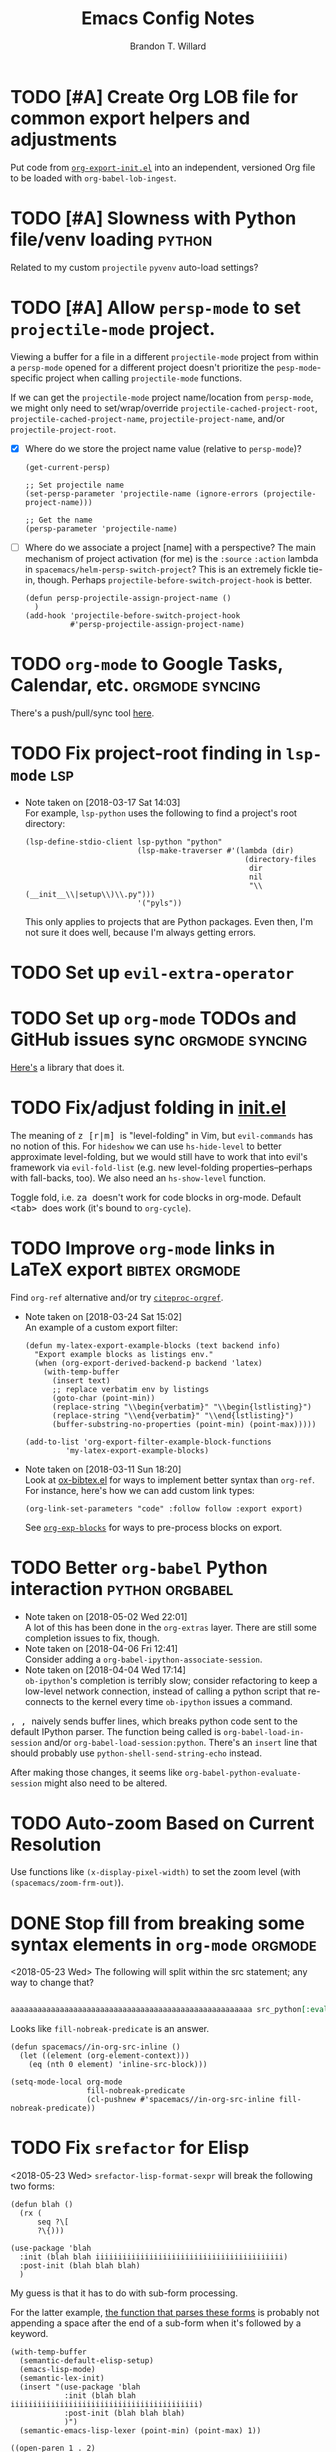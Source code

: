 #+TITLE: Emacs Config Notes
#+AUTHOR: Brandon T. Willard

* TODO [#A] Create Org LOB file for common export helpers and adjustments
  Put code from [[file:../projects/papers/tex-project-templates/src/org/org-export-init.el][=org-export-init.el=]] into an independent, versioned Org file to
  be loaded with ~org-babel-lob-ingest~.
* TODO [#A] Slowness with Python file/venv loading                   :python:
  Related to my custom ~projectile~ ~pyvenv~ auto-load settings?
* TODO [#A] Allow ~persp-mode~ to set ~projectile-mode~ project.
  Viewing a buffer for a file in a different ~projectile-mode~ project from
  within a ~persp-mode~ opened for a different project doesn't prioritize the
  ~pesp-mode~-specific project when calling ~projectile-mode~ functions.

  If we can get the ~projectile-mode~ project name/location from ~persp-mode~,
  we might only need to set/wrap/override ~projectile-cached-project-root~,
  ~projectile-cached-project-name~, ~projectile-project-name~, and/or ~projectile-project-root~.

  - [X] Where do we store the project name value (relative to ~persp-mode~)?
    #+BEGIN_SRC elisp
    (get-current-persp)

    ;; Set projectile name
    (set-persp-parameter 'projectile-name (ignore-errors (projectile-project-name)))

    ;; Get the name
    (persp-parameter 'projectile-name)
    #+END_SRC
  - [ ] Where do we associate a project [name] with a perspective?
    The main mechanism of project activation (for me) is the ~:source~ ~:action~
    lambda in ~spacemacs/helm-persp-switch-project~?  This is an extremely fickle
    tie-in, though.
    Perhaps ~projectile-before-switch-project-hook~ is better.
    #+BEGIN_SRC elisp
    (defun persp-projectile-assign-project-name ()
      )
    (add-hook 'projectile-before-switch-project-hook
              #'persp-projectile-assign-project-name)
    #+END_SRC

* TODO ~org-mode~ to Google Tasks, Calendar, etc.           :orgmode:syncing:
  There's a push/pull/sync tool [[https://bitbucket.org/edgimar/michel-orgmode][here]].
* TODO Fix project-root finding in ~lsp-mode~                           :lsp:
  - Note taken on [2018-03-17 Sat 14:03] \\
    For example, =lsp-python= uses the following to find a project's root directory:
    #+BEGIN_SRC elisp
    (lsp-define-stdio-client lsp-python "python"
                             (lsp-make-traverser #'(lambda (dir)
                                                     (directory-files
                                                      dir
                                                      nil
                                                      "\\(__init__\\|setup\\)\\.py")))
                             '("pyls"))
    #+END_SRC

    This only applies to projects that are Python packages.  Even then, I'm not sure it does
    well, because I'm always getting errors.

* TODO Set up ~evil-extra-operator~
* TODO Set up ~org-mode~ TODOs and GitHub issues sync       :orgmode:syncing:
  [[https://github.com/arbox/org-sync][Here's]] a library that does it.
* TODO Fix/adjust folding in [[file:init.el::(with-eval-after-load%20'hideshow][init.el]]
  The meaning of @@html:<kbd>@@ z [r|m] @@html:</kbd>@@ is "level-folding" in
  Vim, but ~evil-commands~ has no notion of this.  For ~hideshow~ we can use
  ~hs-hide-level~ to better approximate level-folding, but we would still have
  to work that into evil's framework via ~evil-fold-list~ (e.g. new
  level-folding properties--perhaps with fall-backs, too).  We also need an
  ~hs-show-level~ function.

  Toggle fold, i.e. @@html:<kbd>@@ za @@html:</kbd>@@ doesn't work for code
  blocks in org-mode.  Default @@html:<kbd>@@ <tab> @@html:</kbd>@@ does work
  (it's bound to ~org-cycle~).
* TODO Improve ~org-mode~ links in LaTeX export              :bibtex:orgmode:
  Find ~org-ref~ alternative and/or try [[https://github.com/andras-simonyi/citeproc-orgref][~citeproc-orgref~]].
  - Note taken on [2018-03-24 Sat 15:02] \\
    An example of a custom export filter:
    #+BEGIN_SRC elisp
    (defun my-latex-export-example-blocks (text backend info)
      "Export example blocks as listings env."
      (when (org-export-derived-backend-p backend 'latex)
        (with-temp-buffer
          (insert text)
          ;; replace verbatim env by listings
          (goto-char (point-min))
          (replace-string "\\begin{verbatim}" "\\begin{lstlisting}")
          (replace-string "\\end{verbatim}" "\\end{lstlisting}")
          (buffer-substring-no-properties (point-min) (point-max)))))

    (add-to-list 'org-export-filter-example-block-functions
             'my-latex-export-example-blocks)
    #+END_SRC
  - Note taken on [2018-03-11 Sun 18:20] \\
    Look at [[https://code.orgmode.org/bzg/org-mode/raw/master/contrib/lisp/ox-bibtex.el][ox-bibtex.el]] for ways to implement better syntax than ~org-ref~.
    For instance, here's how we can add custom link types:
    #+BEGIN_SRC elisp :eval never
    (org-link-set-parameters "code" :follow follow :export export)
    #+END_SRC
    See [[https://orgmode.org/worg/org-contrib/org-exp-blocks.html][~org-exp-blocks~]] for ways to pre-process blocks on export.
* TODO Better ~org-babel~ Python interaction                :python:orgbabel:
  - Note taken on [2018-05-02 Wed 22:01] \\
    A lot of this has been done in the ~org-extras~ layer.  There are still some
    completion issues to fix, though.
  - Note taken on [2018-04-06 Fri 12:41] \\
    Consider adding a =org-babel-ipython-associate-session=.
  - Note taken on [2018-04-04 Wed 17:14] \\
    =ob-ipython='s completion is terribly slow; consider refactoring to keep a
    low-level network connection, instead of calling a python script that
    re-connects to the kernel every time =ob-ipython= issues a command.

  @@html:<kbd>@@ , , @@html:</kbd>@@ naively sends buffer lines, which breaks python code sent to
  the default IPython parser.  The function being called is ~org-babel-load-in-session~
  and/or ~org-babel-load-session:python~.  There's an ~insert~ line that should probably use
  ~python-shell-send-string-echo~ instead.

  After making those changes, it seems like ~org-babel-python-evaluate-session~ might also need to
  be altered.

* TODO Auto-zoom Based on Current Resolution
  Use functions like =(x-display-pixel-width)= to set the zoom level (with =(spacemacs/zoom-frm-out)=).

* DONE Stop fill from breaking some syntax elements in ~org-mode~   :orgmode:
  CLOSED: [2018-05-23 Wed 13:24]
  <2018-05-23 Wed>
  The following will split within the src statement; any way to change that?
  #+BEGIN_SRC org :eval never

  aaaaaaaaaaaaaaaaaaaaaaaaaaaaaaaaaaaaaaaaaaaaaaaaaaaaaa src_python[:eval never :exports code]{print("hi")}

  #+END_SRC

  Looks like src_elisp{fill-nobreak-predicate} is an answer.
  #+BEGIN_SRC elisp :results none
  (defun spacemacs//in-org-src-inline ()
    (let ((element (org-element-context)))
      (eq (nth 0 element) 'inline-src-block)))

  (setq-mode-local org-mode
                   fill-nobreak-predicate
                   (cl-pushnew #'spacemacs//in-org-src-inline fill-nobreak-predicate))
  #+END_SRC

* TODO Fix ~srefactor~ for Elisp
  <2018-05-23 Wed>
  ~srefactor-lisp-format-sexpr~ will break the following two forms:
  #+BEGIN_SRC elisp
  (defun blah ()
    (rx (
        seq ?\[
        ?\{)))

  (use-package 'blah
    :init (blah blah iiiiiiiiiiiiiiiiiiiiiiiiiiiiiiiiiiiiiiiiii)
    :post-init (blah blah blah)
    )
  #+END_SRC

  My guess is that it has to do with sub-form processing.

  For the latter example, [[file:../.emacs.d/elpa/develop/srefactor-20170223.540/srefactor-lisp.el::(defun%20srefactor--lisp-format-one-or-multi-lines%20(beg%20end%20orig-point%20format-type%20&optional][the function that parses these forms]] is probably not
  appending a space after the end of a sub-form when it's followed by a keyword.

  #+BEGIN_SRC elisp :results pp :wrap "SRC elisp :eval never :results none"
  (with-temp-buffer
    (semantic-default-elisp-setup)
    (emacs-lisp-mode)
    (semantic-lex-init)
    (insert "(use-package 'blah
              :init (blah blah iiiiiiiiiiiiiiiiiiiiiiiiiiiiiiiiiiiiiiiiii)
              :post-init (blah blah blah)
              )")
    (semantic-emacs-lisp-lexer (point-min) (point-max) 1))
  #+END_SRC

  #+RESULTS:
  #+BEGIN_SRC elisp :eval never :results none
  ((open-paren 1 . 2)
   (symbol 2 . 13)
   (punctuation 14 . 15)
   (symbol 15 . 19)
   (symbol 32 . 37)
   (semantic-list 38 . 92)
   (symbol 105 . 115)
   (semantic-list 116 . 132)
   (close-paren 145 . 146))
  #+END_SRC


* Old Settings
** Conda
#+BEGIN_SRC elisp
(use-package conda
  :defer t
  :init (progn
          (custom-set-variables '(conda-anaconda-home "~/apps/anaconda3")
                                '(conda-message-on-environment-switch nil))
          (conda-env-initialize-interactive-shells)
          (conda-env-initialize-eshell)
          (defun btw/conda--get-name-from-env-yml (filename)
            "Pull the `name` property out of the YAML file at FILENAME."
            (when filename
              (let ((env-yml-contents (f-read-text filename)))
                ;; We generalized the regex to include `-`.
                (if (string-match "name:[ ]*\\([[:word:]-]+\\)[ ]*$"
                                  env-yml-contents)
                    (match-string 1 env-yml-contents)
                  nil))))
          ;; Could've just overriden this package's function, but Emacs' advice functionality
          ;; covers this explicit case *and* make it clear via the help/documentation that the
          ;; function has been changed.

          (advice-add 'conda--get-name-from-env-yml
                      :override #'btw/conda--get-name-from-env-yml)
          (defun btw/conda--find-project-env (dir)
            "Finds an env yml file for a projectile project.
Defers to standard `conda--find-env-yml' otherwise."
            (let* ((project-root (ignore-errors (projectile-project-root)))
                   (file-name (f-expand "environment.yml" project-root)))
              (when (f-exists? file-name)
                file-name)))
          ;; Avoid unnecessary searches by using *only* a project-centric environment.yml file.
          ;; To fallback on an upward directory search, use `:before-until'.
          (advice-add 'conda--find-env-yml :override #'btw/conda--find-project-env)
          ;; Since `editorconfig-custom-hooks' activates a discovered conda env, and `conda'
          ;; sets the buffer-local variable `conda-project-env-name', the env should be found
          ;; by `conda-env-autoactivate-mode' (because it checks that variable).
          (conda-env-autoactivate-mode)
          ;; TODO: Check `window-purpose' for "edit", "general", etc.  Could also use `post-command-hook'
          ;; (see the comment about using `(while-no-input (redisplay) CODE)')
          ;; This is what auto-activates conda environments after switching layouts:
          (advice-add 'select-window :after #'conda--switch-buffer-auto-activate)))

(with-eval-after-load 'spaceline
  ;; Hijacks existing segment.  Should add cases for both envs.
  (spaceline-define-segment python-pyenv
                            "The current python env.  Works with `conda'."
                            (when (and active
                                       ;; TODO: Consider not restricting to `python-mode', because
                                       ;; conda envs can apply to more than just python operations
                                       ;; (e.g. libraries, executables).
                                       ;; (eq 'python-mode major-mode)
                                       ;; TODO: Display `conda-project-env-name' instead?  It's buffer-local.
                                       (boundp 'conda-env-current-name)
                                       (stringp conda-env-current-name))
                              (propertize conda-env-current-name 'face 'spaceline-python-venv
                                          'help-echo "Virtual environment (via conda)")))
  (spaceline-compile))

#+END_SRC
** ~python-x~
#+BEGIN_SRC elisp
(use-package python-x
  :defer t
  ;; :commands
  ;; (python-shell-send-line python-shell-print-region-or-symbol)
  :init
  (progn
    (evil-leader/set-key-for-mode 'python-mode
      "sl" 'python-shell-send-line)
    (evil-leader/set-key-for-mode 'python-mode
      "sw" 'python-shell-print-region-or-symbol))
  ))
#+END_SRC

** ~tex-mode~
#+BEGIN_SRC elisp
(defun btw/tex-mode-settings ()
  (setq latex-directory "")
  (setq latex-run-command ""))

(add-hook 'tex-mode-hook 'btw/tex-mode-settings)
#+END_SRC


* DONE [#A] Configure ~persp-mode~, ~projectile-mode~ and ~pyvenv~ to work together :python:projectile:persp:pyvenv:
  CLOSED: [2018-04-27 Fri 19:21]
  - Note taken on [2018-04-27 Fri 19:20] \\
    The =python-extras= layer now provides venv switching functionality.
  - Note taken on [2018-01-28 Sun 12:54] \\
    Extending [[file:/usr/share/emacs/27.0.50/lisp/progmodes/python.el.gz::(defun%20python-shell-get-process-name%20(dedicated)][~python-shell-get-process-name~]] to include
    ~projectile-project-name~ might enable per-project inferior processes.

  - Note taken on [2018-01-19 Fri 14:46] \\
    Perhaps the [[file:~/.emacs.d/layers/+spacemacs/spacemacs-layouts/funcs.el::(defun%20spacemacs/layout-switch-by-pos%20(pos)][spacemacs layout switching function]] should call
    ~projectile-persp-switch-project~ instead of ~persp-switch~.  We could advise
    ~persp-switch~ or simply replace ~spacemacs/layout-switch-by-pos~.  Either way, I
    think we'll need to check for an associated project, get the name or location
    and pass *that* to ~projectile-persp-switch-project~.
    Also, check out [[https://gist.github.com/Bad-ptr/1aca1ec54c3bdb2ee80996eb2b68ad2d#file-persp-projectile-auto-persp-el][these customizations]].

  - [X] Fix [[file:/usr/share/emacs/27.0.50/lisp/progmodes/python.el.gz::(defun%20python-shell-get-buffer%20()][python-mode inferior buffer]] naming/initialization; we should be assigning inferior processes to
    projects/perspectives, so naming could be one way to do that.

  - [-] Implement an alist with project/perspective-to-venv entries.
    [[https://github.com/bbatsov/projectile/issues/139][Here's a discussion]] on project-local variables.  [[https://github.com/emacs-php/projectile-variable][This]] looks like an existing solution.
    We need to add venv awareness to ~org-babel~ via
    ~org-babel-prep-session:python~.  ~org-babel~ might only need
    ~python-shell-virtualenv-root~ set in order to start a venv-ed inferior shell.
    =blah=.

    This doesn't need to be done.

  - [X] Hook for project/perspective changes.
    The correct "hook" may be ~persp-before-switch-functions~.
    #+BEGIN_SRC elisp
    (defun persp-pyvenv-switch ())
    (add-to-list 'persp-before-switch-functions #'(lambda (persp-name frame-or-window)
                                                    (message "Switching to %s" persp-name)))
    #+END_SRC

    #+BEGIN_SRC elisp
    ;; TODO: After persp change, check for virtualenv change.
    (cl-pushnew #'(lambda (window)
                    (debug)
                    ;; (safe-persp-parameters (get-current-persp))

                    ;; XXX: This does a `locate-dominating-file' search.
                    ;; (spacemacs//pyvenv-mode-set-local-virtualenv)

                    ;; (when (and (bound-and-true-p project-pyvenv-virtual-env-name)
                    ;;            (eq project-pyvenv-virtual-env-name pyvenv-virtual-env-name))
                    ;;   (pyvenv-workon pyvenv-virtual-env-name))
                    )
                persp-activated-functions)
    #+END_SRC

* DONE Try ~ob-async~ (again)                                       :orgmode:
  CLOSED: [2018-04-22 Sun 14:20]

* DONE Should ~spacemacs|use-package-add-hook~ be used instead of ~with-eval-after-load~?
  CLOSED: [2018-04-22 Sun 14:20]
  [2018-03-09 Fri]
  [[file:~/.spacemacs.d/init.el::;;%20(spacemacs|use-package-add-hook%20org]]
* DONE Clean up ~user-config~                                     :spacemacs:
  CLOSED: [2018-04-27 Fri 10:32]
  - Note taken on [2018-04-22 Sun 14:18] \\
    Moved org-mode and Python settings and functions to the layers =org-extras= and =python-extras=.
  [[file:init.el::(defun%20dotspacemacs/user-config%20()][~dotspacemacs/user-config~]] is too busy, and only getting busier.  Some of its
  content should be broken off into new layers and/or packages.

* DONE [#A] Fix flycheck for Python virtual envs.                    :python:
  CLOSED: [2018-03-17 Sat 14:20]
  See variables involving ~python-pylint~ and ~python-pycompile~.
* DONE [#B] Fix ~ansi-term~ redraws
  CLOSED: [2018-01-14 Sun 19:15]
  A new line and prompt is printed when the terminal window is resized.
  Might be related to this: ~window-adjust-process-window-size-function~.
  This little bit of debugging might be useful:
  #+BEGIN_SRC elisp
  (with-current-buffer (get-buffer "*ansi-term-1*"))
  (cl-pushnew #'(lambda (&rest args) (debug)) before-change-functions)
  #+END_SRC

  and to undo this debug setting...
  #+BEGIN_SRC elisp
  (with-current-buffer (get-buffer "*ansi-term-1*"))
  (pop before-change-functions)
  #+END_SRC

  This was apparently due to the ~steef~ prompt I was using in ~zprezto~.  It must've
  been using special control characters.

* DONE Fix "unbound helm-source-info-elisp" error
  Looks like my custom Emacs build caused a change in default
  directories?  This fixed it:
  #+BEGIN_SRC elisp
  (with-eval-after-load 'info
    (customize-save-variable
     'Info-default-directory-list
     '("/usr/share/info/emacs-27" "/usr/local/share/info/"
       "/usr/share/info/" "/usr/share/info/")))
  #+END_SRC
